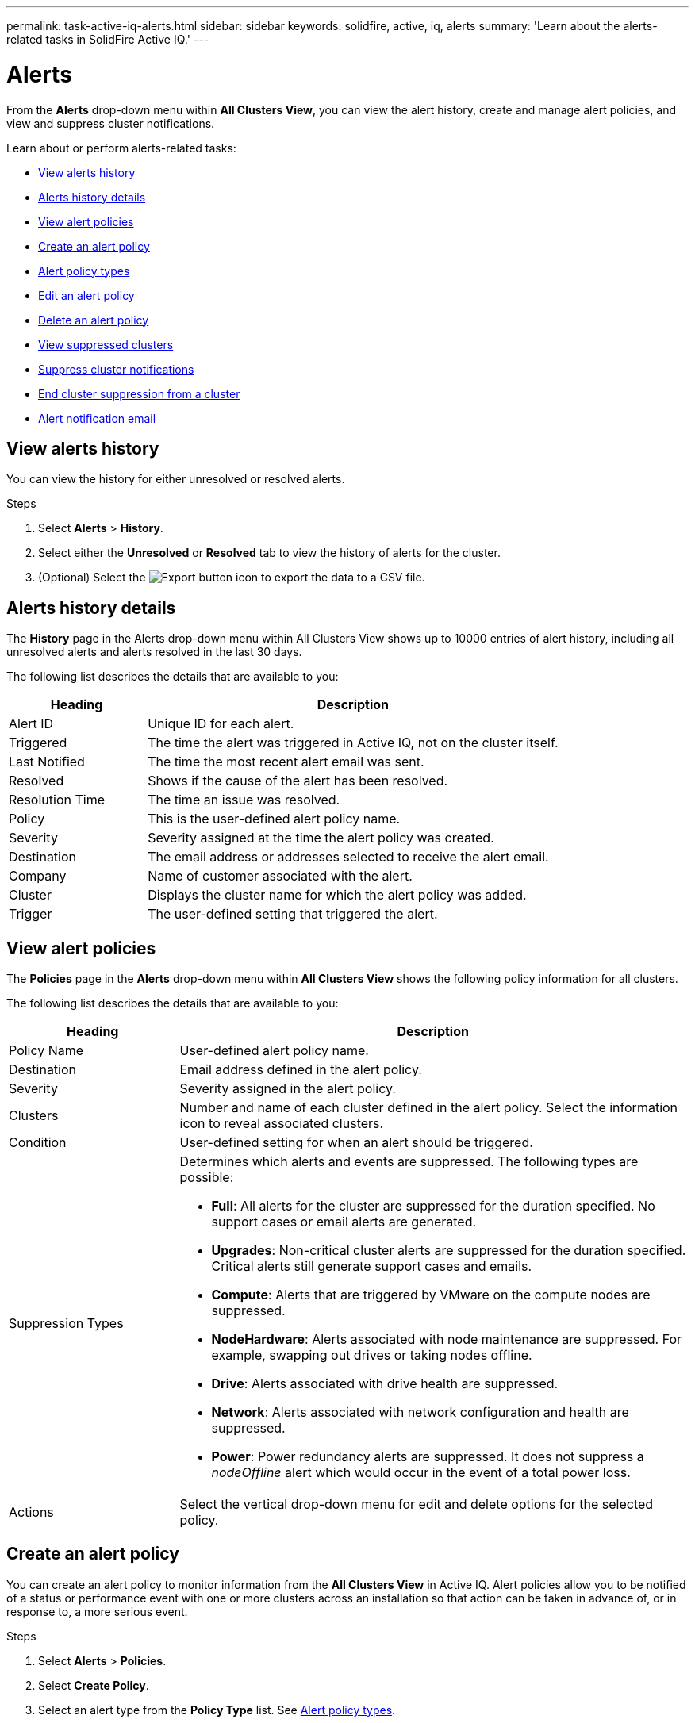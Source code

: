---
permalink: task-active-iq-alerts.html
sidebar: sidebar
keywords: solidfire, active, iq, alerts
summary: 'Learn about the alerts-related tasks in SolidFire Active IQ.'
---

= Alerts
:icons: font
:imagesdir: ./media/

[.lead]
From the *Alerts* drop-down menu within *All Clusters View*, you can view the alert history, create and manage alert policies, and view and suppress cluster notifications.

Learn about or perform alerts-related tasks:

* <<View alerts history>>
* <<Alerts history details>>
* <<View alert policies>>
* <<create_alert_policy,Create an alert policy>>
* <<alert_policy_types,Alert policy types>>
* <<Edit an alert policy>>
* <<Delete an alert policy>>
* <<View suppressed clusters>>
* <<Suppress cluster notifications>>
* <<End cluster suppression from a cluster>>
* <<Alert notification email>>

== View alerts history
You can view the history for either unresolved or resolved alerts.

.Steps
. Select *Alerts* > *History*.
. Select either the *Unresolved* or *Resolved* tab to view the history of alerts for the cluster.
. (Optional) Select the image:export_button.PNG[Export button] icon to export the data to a CSV file.

== Alerts history details
The *History* page in the Alerts drop-down menu within All Clusters View shows up to 10000 entries of alert history, including all unresolved alerts and alerts resolved in the last 30 days.

The following list describes the details that are available to you:

[cols=2*,options="header",cols="25,75"]
|===
|Heading |Description
|Alert ID |Unique ID for each alert.
|Triggered |The time the alert was triggered in Active IQ, not on the cluster itself.
|Last Notified |The time the most recent alert email was sent.
|Resolved	|Shows if the cause of the alert has been resolved.
|Resolution Time |The time an issue was resolved.
|Policy |This is the user-defined alert policy name.
|Severity	|Severity assigned at the time the alert policy was created.
|Destination |The email address or addresses selected to receive the alert email.
|Company |Name of customer associated with the alert.
|Cluster |Displays the cluster name for which the alert policy was added.
|Trigger |The user-defined setting that triggered the alert.
|===

== View alert policies
The *Policies* page in the *Alerts* drop-down menu within *All Clusters View* shows the following policy information for all clusters.

The following list describes the details that are available to you:

[cols=2*,options="header",cols="25,75"]
|===
|Heading |Description
|Policy Name |User-defined alert policy name.
|Destination |Email address defined in the alert policy.
|Severity	|Severity assigned in the alert policy.
|Clusters |Number and name of each cluster defined in the alert policy. Select the information icon to reveal associated clusters.
|Condition |User-defined setting for when an alert should be triggered.
|Suppression Types a|Determines which alerts and events are suppressed. The following types are possible:

* *Full*: All alerts for the cluster are suppressed for the duration specified. No support cases or email alerts are generated.
* *Upgrades*: Non-critical cluster alerts are suppressed for the duration specified. Critical alerts still generate support cases and emails.
* *Compute*: Alerts that are triggered by VMware on the compute nodes are suppressed.
* *NodeHardware*: Alerts associated with node maintenance are suppressed. For example, swapping out drives or taking nodes offline.
* *Drive*: Alerts associated with drive health are suppressed.
* *Network*: Alerts associated with network configuration and health are suppressed.
* *Power*: Power redundancy alerts are suppressed. It does not suppress a _nodeOffline_ alert which would occur in the event of a total power loss.

|Actions |Select the vertical drop-down menu for edit and delete options for the selected policy.
|===

[[create_alert_policy]]
== Create an alert policy

You can create an alert policy to monitor information from the *All Clusters View* in Active IQ. Alert policies allow you to be notified of a status or performance event with one or more clusters across an installation so that action can be taken in advance of, or in response to, a more serious event.

.Steps

. Select *Alerts* > *Policies*.
. Select *Create Policy*.
. Select an alert type from the *Policy Type* list. See <<alert_policy_types,Alert policy types>>.
+
NOTE: There are additional policy-specific fields within the *Create Policy* dialog box depending on the policy type selected.

. Enter a name for the new alert policy.
+
NOTE: Alert policy names should describe the condition the alert is being created for. Descriptive titles help identify the alert easily. Alert policy names are displayed as a reference elsewhere in the system.

. Select a severity level.
+
TIP: Alert policy severity levels are color coded and can be filtered easily from the *Alerts* > *History page*.

. Determine the type of suppression for the alert policy by selecting a type from *Suppressible Types*. You can select more than one type.
+
Confirm that the associations make sense. For example, you have selected *Network Suppression* for a network alert policy.

. Select one or more clusters to include in the policy.
+
CAUTION: When you add a new cluster to your installation after you have created the policy, the cluster will not automatically be added to existing alert policies. You must edit an existing alert policy and select the new cluster you want to associate with the policy.

. Enter one or more email addresses to which alert notifications will be sent. If you are entering multiple addresses, you must use a comma to separate each address.
. Select *Save Alert Policy*.

[[alert_policy_types]]
== Alert policy types
You can create alert policies based on available policy types listed in the *Create Policy* dialog box from *Alarms* > *Policies*.

Available policy alerts include the following types:

[cols=2*,options="header",cols="25,75"]
|===
|Policy Type |Description
|Cluster Fault |Sends a notification when a specific type or any type of cluster fault occurs.
|Event |Sends a notification when a specific event type occurs.
|Failed Drive |Sends a notification when a drive failure occurs.
|Available Drive |Sends a notification when a drive comes online in _Available_ state.
|Cluster Utilization |Sends a notification when the cluster capacity and performance being used is more than the specified percentage.
|Usable Space |Sends a notification when usable cluster space is less than a specified percentage.
|Provisionable Space |Sends a notification when provisionable cluster space is less than a specified percentage.
|Collector Not Reporting |Sends a notification when the collector for Active IQ that runs on the management node fails to send data to Active IQ for the duration specified.
|Drive Wear |Sends a notification when a drive in a cluster has less than a specified percentage of wear or reserve space remaining.
|iSCSI Sessions |Sends a notification when the number of active iSCSI sessions is greater than the value specified.
|Chassis Resiliency |Sends a notification when the used space of a cluster is greater than a user-specified percentage. You should select a percentage that is sufficient to give early notice before reaching the cluster resiliency threshold. After reaching this threshold, a cluster can no longer automatically heal from a chassis-level failure.
|VMware Alarm |Sends a notification when a VMware alarm is triggered and reported to Active IQ.
|Custom Protection Domain Resiliency |When used space increases beyond the specified percentage of custom protection domain resiliency threshold, the system sends a notification. If this percentage reaches 100, the storage cluster does not have enough free capacity to self-heal after a custom protection domain failure occurs.
|Node Core/Crash Dump Files |When a service becomes unresponsive and must be restarted, the system creates a core file or crash dump file and sends a notification. This is not the expected behavior during regular operations.
|===

== Edit an alert policy
You can edit an alert policy to add or remove clusters from a policy or change additional policy settings.

.Steps

. Select *Alerts* > *Policies*.
. Select the menu for more options under *Actions*.
. Select *Edit Policy*.
+
NOTE: The policy type and type-specific monitoring criteria are not editable.

. (Optional) Enter a revised name for the new alert policy.
+
NOTE: Alert policy names should describe the condition the alert is being created for. Descriptive titles help identify the alert easily. Alert policy names are displayed as a reference elsewhere in the system.

. (Optional) Select a different severity level.
+
TIP: Alert policy severity levels are color coded and can be filtered easily from the Alerts > History page.

. Determine the type of suppression for the alert policy when it is active by selecting a type from *Suppressible Types*. You can select more than one type.
+
Confirm that the associations make sense. For example, you have selected *Network Suppression* for a network alert policy.

. (Optional) Select or remove cluster associations with the policy.
+
CAUTION: When you add a new cluster to your installation after you have created the policy, the cluster is not automatically be added to existing alert policies. You must select the new cluster you want to associate with the policy.

. (Optional) Modify one or more email addresses to which alert notifications will be sent. If you are entering multiple addresses, you must use a comma to separate each address.
. Select *Save Alert Policy*.

== Delete an alert policy
Deleting an alert policy removes it permanently from the system. Email notifications are no longer sent for that policy and cluster associations with the policy are removed.

.Steps
. Select *Alerts* > *Policies*.
. Under *Actions*, select the menu for more options.
. Select *Delete Policy*.
. Confirm the action.
+
The policy is permanently removed from the system.

== View suppressed clusters
On the *Suppressed Clusters* page in the *Alerts* drop-down menu within the *All Clusters View*, you can view a list of clusters which have alert notifications suppressed.

NetApp Support or customers can suppress alert notifications for a cluster when performing maintenance. When notifications are suppressed for a cluster using upgrade suppression, common alerts that occur during upgrades are not sent. There is also a full alert suppression option that stops alert notification for a cluster for a specified duration. You can view any email alerts that are not sent when notifications are suppressed on the *History* page of the *Alerts* menu. Suppressed notifications resume automatically after the defined duration elapses.

The following information is available on *Suppressed Clusters* page.
[[suppressed_types]]
[cols=2*,options="header",cols="25,75"]
|===
|Heading |Description
|Company |Company name assigned to the cluster.
|Cluster ID |Assigned cluster number when the cluster is created.
|Cluster Name |Name assigned to the cluster.
|Start Time |The exact time that the suppression of notifications started.
|End Time |The exact time that the suppression of notifications is scheduled to end.
|
Type
a|
Determines which alerts and events are suppressed. The following types are possible:

* *Full*: All alerts for the cluster are suppressed for the duration specified. No support cases or email alerts are generated.
* *Upgrades*: Non-critical cluster alerts are suppressed for the duration specified. Critical alerts still generate support cases and emails.
* *Compute*: Alerts that are triggered by VMware on the compute nodes are suppressed.
* *NodeHardware*: Alerts associated with node maintenance are suppressed. For example, swapping out drives or taking nodes offline.
* *Drive*: Alerts associated with drive health are suppressed.
* *Network*: Alerts associated with network configuration and health are suppressed.
* *Power*: Power redundancy alerts are suppressed. It does not suppress a _nodeOffline_ alert which would occur in the event of a total power loss.

|Actions |Select the option to suppress or resume notifications for a cluster.
|===

== Suppress cluster notifications
You can suppress alert notifications at the cluster level for a single cluster or multiple clusters.

.Steps
. Do one of the following:
.. From the *Dashboard* overview, select the Actions menu for the cluster that you want to suppress.
.. From *Alerts* > *Cluster Suppression*, select *Suppress Clusters*.
. In the *Suppress Alerts for Cluster* dialog box, do the following:
.. If you selected the *Suppress Clusters* button from the *Suppressed Clusters* page, select a cluster.
.. Select an alert suppression type as either *Full*, *Upgrades*, *Compute*, *NodeHardware*, *Drive*, *Network* or *Power*. <<suppressed_types,Learn about suppression types>>.
+
NOTE: A cluster can have multiple suppression types but cannot share a suppression type. For example, a cluster can have a *Full*, *Compute*, and *Drive* suppression, but not two *Full* suppressions. When a suppression already exists on a cluster, it is greyed out. To replace an existing suppression, select *Override Existing* and select the new suppression type.

.. Select a common duration or enter a custom end date and time during which notifications should be suppressed.
. Select *Suppress*.
+
NOTE: This action also suppresses certain or all notifications to NetApp Support. After cluster suppression is in effect, NetApp Support or any user that is entitled to view the cluster can update the suppression state.

== End cluster suppression from a cluster
You can end cluster alert suppression on clusters that was applied using the Suppress Clusters feature. This enables clusters to resume their normal state of alert reporting.

.Steps

. From the *Dashboard* overview or *Alerts* > *Cluster Suppression*, end suppression for the single or multiple clusters that you want to resume normal alert reporting:

.. For a single cluster, select the Actions menu for the cluster and select *End Suppression*.
.. For multiple clusters, select the clusters and then select *End Selected Suppressions*.


== Alert notification email
Subscribers to Active IQ alerts receive different status emails for each alert that triggers on the system. There are three types of status emails associated with alerts:
[cols=2*,cols="35,65"]
|===
|New Alert Email |This type of email is sent when an alert is triggered.
|Reminder Alert Email |This type of email is sent once every 24 hours for as long as the alert remains active.
|Alert Resolved Email |This type of email is sent when the issue is resolved.
|===
After an alert policy is created, and if a new alert is generated for this policy, an email is sent to the designated email address (see <<create_alert_policy,Create an Alert Policy>>).

The alert email subject line uses one of the following formats depending on error type reported:

* Unresolved cluster fault: `[cluster fault code] fault on [cluster name] ([severity])`
* Resolved cluster fault: `Resolved: [cluster fault code] fault on [cluster name] ([severity])`
* Unresolved alert: `[policy name] alert on [cluster name] ([severity])`
* Resolved alert fault: `Resolved: [policy name] alert on [cluster name] ([severity])`

The content of the notification email will be similar to the following example:
image:example_email.PNG[Example email]

== Find more information
https://www.netapp.com/support-and-training/documentation/[NetApp Product Documentation^]
